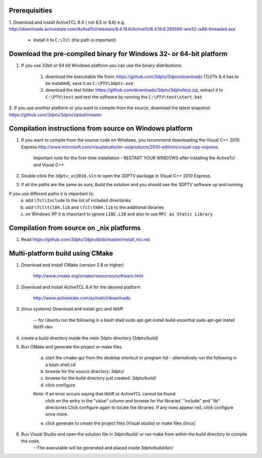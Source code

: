 Prerequisities
---------------

1. Download and install ActiveTCL 8.4 ( not 8.5 or 8.6) e.g. 
http://downloads.activestate.com/ActiveTcl/releases/8.4.19.6/ActiveTcl8.4.19.6.295590-win32-ix86-threaded.exe

	- Install it to ``C:\Tcl``  (the path is important)



Download the pre-compiled binary for Windows 32- or 64-bit platform
---------------------


1. If you use 32bit  or 64 bit Windows platform you can use the binary distributions: 

	1. download the executable file from: https://github.com/3dptv/3dptv/downloads (Tcl/Tk 8.4 has to be installed), save it as ``C:\PTV\3dptv.exe``
	2. download the test folder https://github.com/downloads/3dptv/3dptv/test.zip, extract it to ``C:\PTV\test`` and test the software by running the ``C:\PTV\test\start.bat``

2. If you use another platform or you want to compile from the source, download the latest snapshot:
https://github.com/3dptv/3dptv/zipball/master


Compilation instructions from source on Windows platform
------------

1. If you want to compile from the source code on Windows, you recommend downloading the Visual C++  2010 Express http://www.microsoft.com/visualstudio/en-us/products/2010-editions/visual-cpp-express

	Important note for the first-time installation - RESTART YOUR WINDOWS after installing the ActiveTcl and Visual C++ 

2. Double-click the ``3dptv_vc2010.sln`` to open the 3DPTV package in Visual C++ 2010 Express. 

3. If all the paths are the same as ours, Build the solution and you should see the 3DPTV software up and running

If you use different paths it is important to:
	a. add ``\Tcl\Include`` to the list of included directories
	b. add ``\Tcl\tcl84.lib`` and ``\Tcl\tk84.lib`` to the additional libraries
	c. on Windows XP it is important to ignore ``LIBC.LIB`` and also to use ``MFC as Static Library``
	
	
	
Compilation from source on _nix platforms
-----------------------------------------

1. Read https://github.com/3dptv/3dptv/blob/master/install_nix.md


Multi-platform build using CMake
-----------------------------------------
1. Download and install CMake (version 2.8 or higher) 

	http://www.cmake.org/cmake/resources/software.html

2. Download and install ActiveTCL 8.4 for the desired platform
	
	http://www.activestate.com/activetcl/downloads

3. (linux systems) Download and install gcc and libtiff 

 	-- for Ubuntu run the following in a bash shell
	sudo apt-get install build-essential
	sudo apt-get install libtiff-dev 

4. create a build directory inside the main 3dptv directory (3dptv/build)


5. Run CMake and generate the project or make files 

	a. start the cmake-gui from the desktop shortcut or program list
	   - alternatively run the following in a bash shell
           cd

	b. browse for the source directory: 3dptv/

	c. browse for the build directory just created: 3dptv/build/

	d. click configure
	
	Note: if an error occurs saying that libtiff or ActiveTCL cannot be found
              click on the entry in the "value" column and browse for the libraries' "include" and "lib" directories
              Click configure again to locate the libraries. If any rows appear red, click configure once more.
	
	e. click generate to create the project files (Visual studio) or make files (linux)

6. Run Visual Studio and open the solution file in 3dptv/build/ or run make from within the build directory to compile the code.  
	--The executable will be generated and placed inside 3dptv/build/bin/
